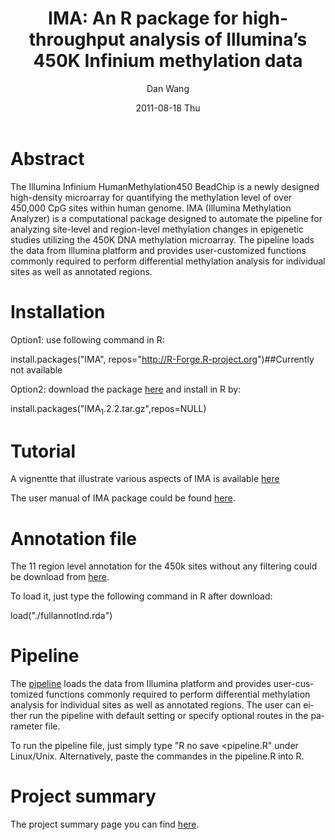 #+TITLE:     IMA: An R package for high-throughput analysis of Illumina’s 450K Infinium methylation data
#+AUTHOR:    Dan Wang   
#+EMAIL:     dan.wang@roswellpark.org 
#+DATE:      2011-08-18 Thu
#+DESCRIPTION: 
#+KEYWORDS: 
#+LANGUAGE:  en
#+OPTIONS:   H:3 num:t toc:t \n:nil @:t ::t |:t ^:t -:t f:t *:t <:t
#+OPTIONS:   TeX:t LaTeX:nil skip:nil d:nil todo:t pri:nil tags:not-in-toc
#+INFOJS_OPT: view:nil toc:nil ltoc:t mouse:underline buttons:0 path:http://orgmode.org/org-info.js
#+EXPORT_SELECT_TAGS: export
#+EXPORT_EXCLUDE_TAGS: noexport
#+LINK_UP:   
#+LINK_HOME: 

* Abstract
The Illumina Infinium HumanMethylation450 BeadChip is a newly designed high-density microarray for quantifying the methylation level of over 450,000 CpG sites within human genome. IMA (Illumina Methylation Analyzer) is a computational package designed to automate the pipeline for analyzing site-level and region-level methylation changes in epigenetic studies utilizing the 450K DNA methylation microarray. The pipeline loads the data from Illumina platform and provides user-customized functions commonly required to perform differential methylation analysis for individual sites as well as annotated regions.

* Installation 
Option1: use following command in R:

install.packages("IMA", repos="http://R-Forge.R-project.org")##Currently not available

Option2: download the package [[./IMA_1.2.2.tar.gz][here]] and install in R by:

install.packages("IMA_1.2.2.tar.gz",repos=NULL)


* Tutorial
A vignentte that illustrate various aspects of IMA is available [[./meth450.pdf][here]]
  
The user manual of IMA package could be found [[./IMA-manual.pdf][here]].
* Annotation file

The 11 region level annotation for the 450k sites without any filtering could be download from [[./fullannotInd.rda][here]].

To load it, just type the following command in R after download:

load("./fullannotInd.rda")
* Pipeline

The [[./pipeline.R][pipeline]] loads the data from Illumina platform and provides user-customized functions commonly required to perform differential methylation analysis for individual sites as well as annotated regions. The user can either run the pipeline with default setting or specify optional routes in the parameter file.

To run the pipeline file, just simply type "R no save <pipeline.R" under Linux/Unix. Alternatively, paste the commandes in the pipeline.R into R.

* Project summary
The project summary page you can find [[http://r-forge.r-project.org/projects/IMA/][here]].
